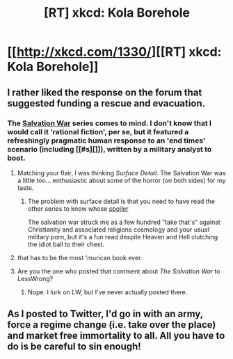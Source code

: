 #+TITLE: [RT] xkcd: Kola Borehole

* [[http://xkcd.com/1330/][[RT] xkcd: Kola Borehole]]
:PROPERTIES:
:Author: dmzmd
:Score: 21
:DateUnix: 1392554928.0
:DateShort: 2014-Feb-16
:END:

** I rather liked the response on the forum that suggested funding a rescue and evacuation.
:PROPERTIES:
:Author: Prezombie
:Score: 9
:DateUnix: 1392582283.0
:DateShort: 2014-Feb-16
:END:

*** The [[http://tvtropes.org/pmwiki/pmwiki.php/Literature/TheSalvationWar?from=Main.TheSalvationWar][Salvation War]] series comes to mind. I don't know that I would call it 'rational fiction', per se, but it featured a refreshingly pragmatic human response to an 'end times' scenario (including [[#s][]]), written by a military analyst to boot.
:PROPERTIES:
:Author: Xjalnoir
:Score: 3
:DateUnix: 1392584802.0
:DateShort: 2014-Feb-17
:END:

**** Matching your flair, I was thinking /Surface Detail/. The Salvation War was a little too... enthusiastic about some of the horror (on both sides) for my taste.
:PROPERTIES:
:Author: PeridexisErrant
:Score: 5
:DateUnix: 1392588148.0
:DateShort: 2014-Feb-17
:END:

***** The problem with surface detail is that you need to have read the other series to know whose [[#s][spoiler]]

The salvation war struck me as a few hundred "take that's" against Christianity and associated religions cosmology and your usual military porn, but it's a fun read despite Heaven and Hell clutching the idiot ball to their chest.
:PROPERTIES:
:Author: Empiricist_or_not
:Score: 2
:DateUnix: 1392651454.0
:DateShort: 2014-Feb-17
:END:


**** that has to be the most 'murican book ever.
:PROPERTIES:
:Author: Paladin_Neph
:Score: 2
:DateUnix: 1392645394.0
:DateShort: 2014-Feb-17
:END:


**** Are you the one who posted that comment about /The Salvation War/ to LessWrong?
:PROPERTIES:
:Score: 1
:DateUnix: 1392705651.0
:DateShort: 2014-Feb-18
:END:

***** Nope. I lurk on LW, but I've never actually posted there.
:PROPERTIES:
:Author: Xjalnoir
:Score: 1
:DateUnix: 1392728508.0
:DateShort: 2014-Feb-18
:END:


** As I posted to Twitter, I'd go in with an army, force a regime change (i.e. take over the place) and market free immortality to all. All you have to do is be careful to sin enough!
:PROPERTIES:
:Author: Suitov
:Score: 2
:DateUnix: 1392657375.0
:DateShort: 2014-Feb-17
:END:
